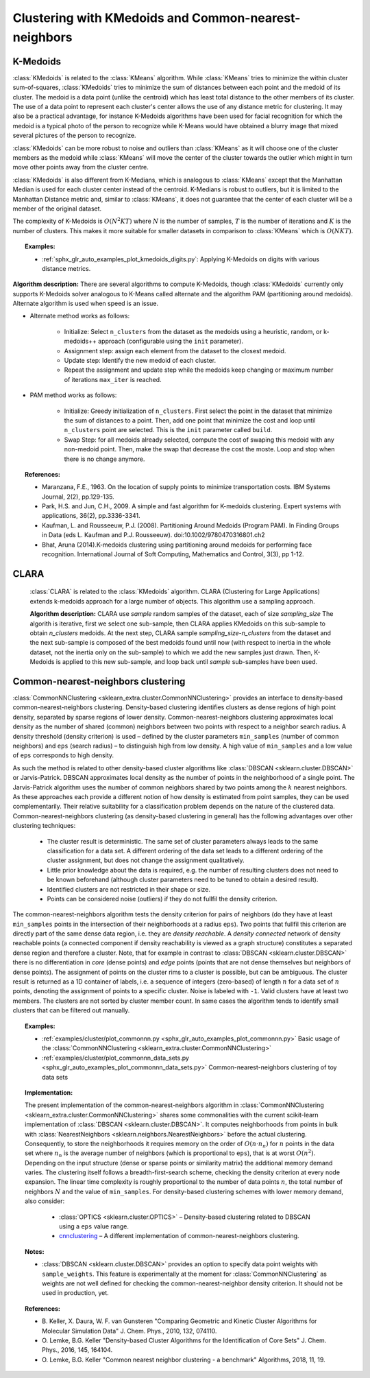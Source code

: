 .. _cluster:

=====================================================
Clustering with KMedoids and Common-nearest-neighbors
=====================================================
.. _k_medoids:

K-Medoids
=========

:class:`KMedoids` is related to the :class:`KMeans` algorithm. While
:class:`KMeans` tries to minimize the within cluster sum-of-squares,
:class:`KMedoids` tries to minimize the sum of distances between each point and
the medoid of its cluster. The medoid is a data point (unlike the centroid)
which has least total distance to the other members of its cluster. The use of
a data point to represent each cluster's center allows the use of any distance
metric for clustering. It may also be a practical advantage, for instance K-Medoids
algorithms have been used for facial recognition for which the medoid is a
typical photo of the person to recognize while K-Means would have obtained a blurry
image that mixed several pictures of the person to recognize.

:class:`KMedoids` can be more robust to noise and outliers than :class:`KMeans`
as it will choose one of the cluster members as the medoid while
:class:`KMeans` will move the center of the cluster towards the outlier which
might in turn move other points away from the cluster centre.

:class:`KMedoids` is also different from K-Medians, which is analogous to :class:`KMeans`
except that the Manhattan Median is used for each cluster center instead of
the centroid. K-Medians is robust to outliers, but it is limited to the
Manhattan Distance metric and, similar to :class:`KMeans`, it does not guarantee
that the center of each cluster will be a member of the original dataset.

The complexity of K-Medoids is :math:`O(N^2 K T)` where :math:`N` is the number
of samples, :math:`T` is the number of iterations and :math:`K` is the number of
clusters. This makes it more suitable for smaller datasets in comparison to
:class:`KMeans` which is :math:`O(N K T)`.

.. topic:: Examples:

  * :ref:`sphx_glr_auto_examples_plot_kmedoids_digits.py`: Applying K-Medoids on digits
    with various distance metrics.


**Algorithm description:**
There are several algorithms to compute K-Medoids, though :class:`KMedoids`
currently only supports K-Medoids solver analogous to K-Means called alternate
and the algorithm PAM (partitioning around medoids). Alternate algorithm is used
when speed is an issue.


* Alternate method works as follows:

    * Initialize: Select ``n_clusters`` from the dataset as the medoids using
      a heuristic, random, or k-medoids++ approach (configurable using the ``init`` parameter).
    * Assignment step: assign each element from the dataset to the closest medoid.
    * Update step: Identify the new medoid of each cluster.
    * Repeat the assignment and update step while the medoids keep changing or
      maximum number of iterations ``max_iter`` is reached.

* PAM method works as follows:

    * Initialize: Greedy initialization of ``n_clusters``. First select the point
      in the dataset that minimize the sum of distances to a point. Then, add one
      point that minimize the cost and loop until ``n_clusters`` point are selected.
      This is the ``init`` parameter called ``build``.
    * Swap Step: for all medoids already selected, compute the cost of swaping this
      medoid with any non-medoid point. Then, make the swap that decrease the cost
      the moste. Loop and stop when there is no change anymore.

.. topic:: References:

  * Maranzana, F.E., 1963. On the location of supply points to minimize
    transportation costs. IBM Systems Journal, 2(2), pp.129-135.
  * Park, H.S. and Jun, C.H., 2009. A simple and fast algorithm for K-medoids
    clustering. Expert systems with applications, 36(2), pp.3336-3341.
  * Kaufman, L. and Rousseeuw, P.J. (2008). Partitioning Around Medoids (Program PAM).
    In Finding Groups in Data (eds L. Kaufman and P.J. Rousseeuw).
    doi:10.1002/9780470316801.ch2
  * Bhat, Aruna (2014).K-medoids clustering using partitioning around medoids
    for performing face recognition. International Journal of Soft Computing,
    Mathematics and Control, 3(3), pp 1-12.



CLARA
=====

    :class:`CLARA` is related to the :class:`KMedoids` algorithm. CLARA
    (Clustering for Large Applications) extends k-medoids approach for a
    large number of objects. This algorithm use a sampling approach.

    .. topic:: Examples:

      * :ref:`sphx_glr_auto_examples_plot_clara_digits.py`: Applying K-Medoids on digits
        with various distance metrics.


    **Algorithm description:**
    CLARA use `sample` random samples of the dataset, each of size `sampling_size`
    The algorith is iterative, first we select one sub-sample, then CLARA applies
    KMedoids on this sub-sample to obtain `n_clusters` medoids. At the next step,
    CLARA sample `sampling_size`-`n_clusters` from the dataset and the next sub-sample
    is composed of the best medoids found until now (with respect to inertia in the
    whole dataset, not the inertia only on the sub-sample) to which we add the new
    samples just drawn. Then, K-Medoids is applied to this new sub-sample, and loop
    back until `sample` sub-samples have been used.


    .. topic:: References:

      * Kaufman, L. and Rousseeuw, P.J. (2008). Clustering Large Applications (Program CLARA).
        In Finding Groups in Data (eds L. Kaufman and P.J. Rousseeuw).
        doi:10.1002/9780470316801.ch2

.. _commonnn:

Common-nearest-neighbors clustering
===================================

:class:`CommonNNClustering <sklearn_extra.cluster.CommonNNClustering>`
provides an interface to density-based
common-nearest-neighbors clustering. Density-based clustering identifies
clusters as dense regions of high point density, separated by sparse
regions of lower density. Common-nearest-neighbors clustering
approximates local density as the number of shared (common) neighbors
between two points with respect to a neighbor search radius. A density
threshold (density criterion) is used – defined by the cluster
parameters ``min_samples`` (number of common neighbors) and ``eps`` (search
radius) – to distinguish high from low density. A high value of
``min_samples`` and a low value of ``eps`` corresponds to high density.

As such the method is related to other density-based cluster algorithms
like :class:`DBSCAN <sklearn.cluster.DBSCAN>` or Jarvis-Patrick. DBSCAN
approximates local density as the number of points in the neighborhood
of a single point. The Jarvis-Patrick algorithm uses the number of
common neighbors shared by two points among the :math:`k` nearest neighbors.
As these approaches each provide a different notion of how density is
estimated from point samples, they can be used complementarily. Their
relative suitability for a classification problem depends on the nature
of the clustered data. Common-nearest-neighbors clustering (as
density-based clustering in general) has the following advantages over
other clustering techniques:

  * The cluster result is deterministic. The same set of cluster
    parameters always leads to the same classification for a data set.
    A different ordering of the data set leads to a different ordering
    of the cluster assignment, but does not change the assignment
    qualitatively.
  * Little prior knowledge about the data is required, e.g. the number
    of resulting clusters does not need to be known beforehand (although
    cluster parameters need to be tuned to obtain a desired result).
  * Identified clusters are not restricted in their shape or size.
  * Points can be considered noise (outliers) if they do not fullfil
    the density criterion.

The common-nearest-neighbors algorithm tests the density criterion for
pairs of neighbors (do they have at least ``min_samples`` points in the
intersection of their neighborhoods at a radius ``eps``). Two points that
fullfil this criterion are directly part of the same dense data region,
i.e. they are *density reachable*. A *density connected* network of
density reachable points (a connected component if density reachability
is viewed as a graph structure) constitutes a separated dense region and
therefore a cluster. Note, that for example in contrast to
:class:`DBSCAN <sklearn.cluster.DBSCAN>` there is no differentiation in
*core* (dense points) and *edge* points (points that are not dense
themselves but neighbors of dense points). The assignment of points on
the cluster rims to a cluster is possible, but can be ambiguous. The
cluster result is returned as a 1D container of labels, i.e. a sequence
of integers (zero-based) of length :math:`n` for a data set of :math:`n`
points,
denoting the assignment of points to a specific cluster. Noise is
labeled with ``-1``. Valid clusters have at least two members. The
clusters are not sorted by cluster member count. In same cases the
algorithm tends to identify small clusters that can be filtered out
manually.

.. topic:: Examples:

  * :ref:`examples/cluster/plot_commonnn.py <sphx_glr_auto_examples_plot_commonnn.py>`
    Basic usage of the
    :class:`CommonNNClustering <sklearn_extra.cluster.CommonNNClustering>`
  * :ref:`examples/cluster/plot_commonnn_data_sets.py <sphx_glr_auto_examples_plot_commonnn_data_sets.py>`
    Common-nearest-neighbors clustering of toy data sets

.. topic:: Implementation:

  The present implementation of the common-nearest-neighbors algorithm in
  :class:`CommonNNClustering <sklearn_extra.cluster.CommonNNClustering>`
  shares some
  commonalities with the current
  scikit-learn implementation of :class:`DBSCAN <sklearn.cluster.DBSCAN>`.
  It computes neighborhoods from points in bulk with
  :class:`NearestNeighbors <sklearn.neighbors.NearestNeighbors>` before
  the actual clustering. Consequently, to store the neighborhoods
  it requires memory on the order of
  :math:`O(n ⋅ n_n)` for :math:`n` points in the data set where :math:`n_n`
  is the
  average number of neighbors (which is proportional to ``eps``), that is at
  worst :math:`O(n^2)`. Depending on the input structure (dense or sparse
  points or similarity matrix) the additional memory demand varies.
  The clustering itself follows a
  breadth-first-search scheme, checking the density criterion at every
  node expansion. The linear time complexity is roughly proportional to
  the number of data points :math:`n`, the total number of neighbors :math:`N`
  and the value of ``min_samples``. For density-based clustering
  schemes with lower memory demand, also consider:

    * :class:`OPTICS <sklearn.cluster.OPTICS>` – Density-based clustering
      related to DBSCAN using a ``eps`` value range.
    * `cnnclustering <https://pypi.org/project/cnnclustering/>`_ – A
      different implementation of common-nearest-neighbors clustering.

.. topic:: Notes:

  * :class:`DBSCAN <sklearn.cluster.DBSCAN>` provides an option to
    specify data point weights with ``sample_weights``. This feature is
    experimentally at the moment for :class:`CommonNNClustering` as
    weights are not well defined for checking the common-nearest-neighbor
    density criterion. It should not be used in production, yet.

.. topic:: References:

  * B. Keller, X. Daura, W. F. van Gunsteren "Comparing Geometric and
    Kinetic Cluster Algorithms for Molecular Simulation Data" J. Chem.
    Phys., 2010, 132, 074110.

  * O. Lemke, B.G. Keller "Density-based Cluster Algorithms for the
    Identification of Core Sets" J. Chem. Phys., 2016, 145, 164104.

  * O. Lemke, B.G. Keller "Common nearest neighbor clustering - a
    benchmark" Algorithms, 2018, 11, 19.
